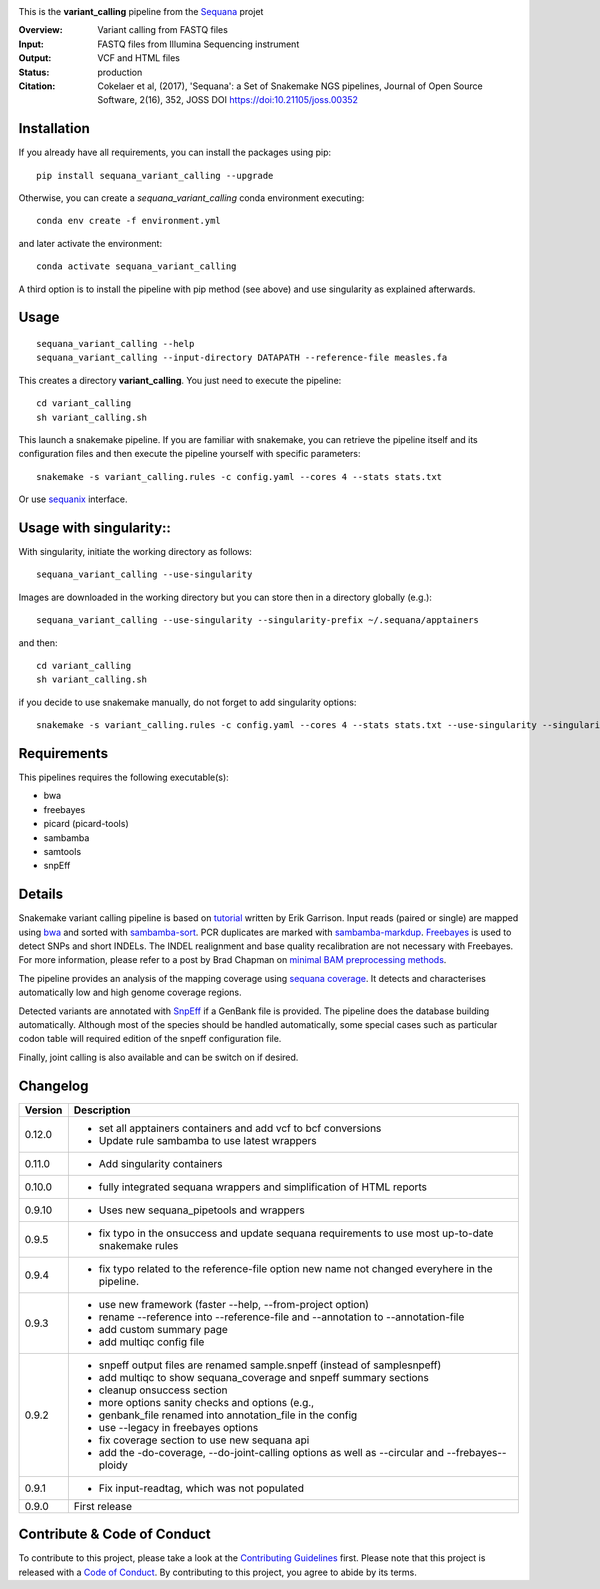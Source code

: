 
.. image:: https://badge.fury.io/py/sequana-variant-calling.svg
     :target: https://pypi.python.org/pypi/sequana_variant_calling

.. image:: http://joss.theoj.org/papers/10.21105/joss.00352/status.svg
    :target: http://joss.theoj.org/papers/10.21105/joss.00352
    :alt: JOSS (journal of open source software) DOI

.. image:: https://github.com/sequana/variant_calling/actions/workflows/main.yml/badge.svg
   :target: https://github.com/sequana/variant_calling/actions/workflows    
   
   
.. image:: https://github.com/sequana/variant_calling/actions/workflows/sing.yml/badge.svg
   :target: https://github.com/sequana/variant_calling/actions/workflows    


This is the **variant_calling** pipeline from the `Sequana <https://sequana.readthedocs.org>`_ projet

:Overview: Variant calling from FASTQ files
:Input: FASTQ files from Illumina Sequencing instrument
:Output: VCF and HTML files
:Status: production
:Citation: Cokelaer et al, (2017), 'Sequana': a Set of Snakemake NGS pipelines, Journal of Open Source Software, 2(16), 352, JOSS DOI https://doi:10.21105/joss.00352


Installation
~~~~~~~~~~~~

If you already have all requirements, you can install the packages using pip::

    pip install sequana_variant_calling --upgrade

Otherwise, you can create a *sequana_variant_calling* conda environment executing::

    conda env create -f environment.yml

and later activate the environment::

  conda activate sequana_variant_calling

A third option is to install the pipeline with pip method (see above) and use singularity as explained afterwards.


Usage
~~~~~

::

    sequana_variant_calling --help
    sequana_variant_calling --input-directory DATAPATH --reference-file measles.fa

This creates a directory **variant_calling**. You just need to execute the pipeline::

    cd variant_calling
    sh variant_calling.sh

This launch a snakemake pipeline. If you are familiar with snakemake, you can
retrieve the pipeline itself and its configuration files and then execute the pipeline yourself with specific parameters::

    snakemake -s variant_calling.rules -c config.yaml --cores 4 --stats stats.txt

Or use `sequanix <https://sequana.readthedocs.io/en/main/sequanix.html>`_ interface.

Usage with singularity::
~~~~~~~~~~~~~~~~~~~~~~~~~

With singularity, initiate the working directory as follows::

    sequana_variant_calling --use-singularity

Images are downloaded in the working directory but you can store then in a directory globally (e.g.)::

    sequana_variant_calling --use-singularity --singularity-prefix ~/.sequana/apptainers

and then::

    cd variant_calling
    sh variant_calling.sh

if you decide to use snakemake manually, do not forget to add singularity options::

    snakemake -s variant_calling.rules -c config.yaml --cores 4 --stats stats.txt --use-singularity --singularity-prefix ~/.sequana/apptainers --singularity-args "-B /home:/home"

    

Requirements
~~~~~~~~~~~~

This pipelines requires the following executable(s):

- bwa
- freebayes
- picard (picard-tools)
- sambamba
- samtools
- snpEff

.. image:: https://raw.githubusercontent.com/sequana/sequana_variant_calling/main/sequana_pipelines/variant_calling/dag.png

Details
~~~~~~~~

Snakemake variant calling pipeline is based on
`tutorial <https://github.com/ekg/alignment-and-variant-calling-tutorial>`_
written by Erik Garrison. Input reads (paired or single) are mapped using
`bwa <http://bio-bwa.sourceforge.net/>`_ and sorted with
`sambamba-sort <http://lomereiter.github.io/sambamba/docs/sambamba-sort.html>`_.
PCR duplicates are marked with
`sambamba-markdup <http://lomereiter.github.io/sambamba/docs/sambamba-sort.html>`_. 
`Freebayes <https://github.com/ekg/freebayes>`_ is used to detect SNPs and short
INDELs. The INDEL realignment and base quality recalibration are not necessary
with Freebayes. For more information, please refer to a post by Brad Chapman on
`minimal BAM preprocessing methods
<https://bcbio.wordpress.com/2013/10/21/updated-comparison-of-variant-detection-methods-ensemble-freebayes-and-minimal-bam-preparation-pipelines/>`_.

The pipeline provides an analysis of the mapping coverage using
`sequana coverage <http://www.biorxiv.org/content/early/2016/12/08/092478>`_.
It detects and characterises automatically low and high genome coverage regions.

Detected variants are annotated with `SnpEff <http://snpeff.sourceforge.net/>`_ if a
GenBank file is provided. The pipeline does the database building automatically.
Although most of the species should be handled automatically, some special cases
such as particular codon table will required edition of the snpeff configuration file.

Finally, joint calling is also available and can be switch on if desired.


Changelog
~~~~~~~~~

========= ======================================================================
Version   Description
========= ======================================================================
0.12.0    * set all apptainers containers and add vcf to bcf conversions
          * Update rule sambamba to use latest wrappers
0.11.0    * Add singularity containers
0.10.0    * fully integrated sequana wrappers and simplification of HTML reports
0.9.10    * Uses new sequana_pipetools and wrappers
0.9.5     * fix typo in the onsuccess and update sequana requirements to use
            most up-to-date snakemake rules
0.9.4     * fix typo related to the reference-file option new name not changed
            everyhere in the pipeline. 
0.9.3     * use new framework (faster --help, --from-project option)
          * rename --reference into --reference-file and --annotation to
            --annotation-file
          * add custom summary page
          * add multiqc config file
0.9.2     * snpeff output files are renamed sample.snpeff (instead of
            samplesnpeff)
          * add multiqc to show sequana_coverage and snpeff summary sections
          * cleanup onsuccess section
          * more options sanity checks and options (e.g., 
          * genbank_file renamed into annotation_file in the config
          * use --legacy in freebayes options
          * fix coverage section to use new sequana api
          * add the -do-coverage, --do-joint-calling options as well as
            --circular and --frebayes--ploidy
0.9.1     * Fix input-readtag, which was not populated
0.9.0     First release
========= ======================================================================

Contribute & Code of Conduct
~~~~~~~~~~~~~~~~~~~~~~~~~~~~

To contribute to this project, please take a look at the 
`Contributing Guidelines <https://github.com/sequana/sequana/blob/maib/CONTRIBUTING.rst>`_ first. Please note that this project is released with a 
`Code of Conduct <https://github.com/sequana/sequana/blob/main/CONDUCT.md>`_. By contributing to this project, you agree to abide by its terms.

